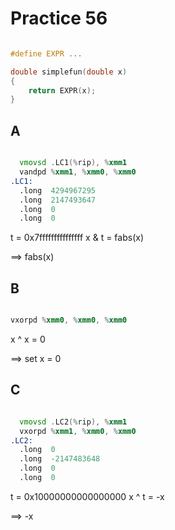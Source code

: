 #+AUTHOR: Fei Li
#+EMAIL: wizard@pursuetao.com
* Practice 56

  #+BEGIN_SRC c

  #define EXPR ...

  double simplefun(double x)
  {
      return EXPR(x);
  }
  
  #+END_SRC

** A  

   #+BEGIN_SRC asm

     vmovsd .LC1(%rip), %xmm1
     vandpd %xmm1, %xmm0, %xmm0
   .LC1:
     .long  4294967295
     .long  2147493647
     .long  0
     .long  0
   
   #+END_SRC
   
   t = 0x7fffffffffffffff
   x & t = fabs(x)

   ==> fabs(x)

** B

   #+BEGIN_SRC asm

   vxorpd %xmm0, %xmm0, %xmm0
   
   #+END_SRC

   x ^ x = 0
   
   ==> set x = 0


** C

   #+BEGIN_SRC asm

     vmovsd .LC2(%rip), %xmm1
     vxorpd %xmm1, %xmm0, %xmm0
   .LC2:
     .long  0
     .long  -2147483648
     .long  0
     .long  0
   
   #+END_SRC

   t = 0x10000000000000000
   x ^ t = -x
   
   ==> -x
